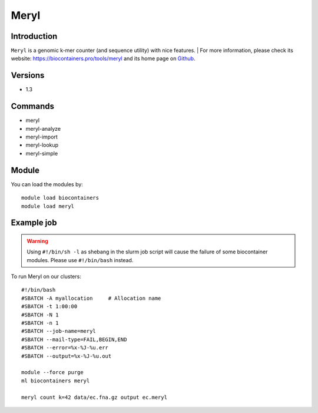 .. _backbone-label:

Meryl
==============================

Introduction
~~~~~~~~
``Meryl`` is a genomic k-mer counter (and sequence utility) with nice features. 
| For more information, please check its website: https://biocontainers.pro/tools/meryl and its home page on `Github`_.

Versions
~~~~~~~~
- 1.3

Commands
~~~~~~~
- meryl
- meryl-analyze
- meryl-import
- meryl-lookup
- meryl-simple

Module
~~~~~~~~
You can load the modules by::
    
    module load biocontainers
    module load meryl

Example job
~~~~~
.. warning::
    Using ``#!/bin/sh -l`` as shebang in the slurm job script will cause the failure of some biocontainer modules. Please use ``#!/bin/bash`` instead.

To run Meryl on our clusters::

    #!/bin/bash
    #SBATCH -A myallocation     # Allocation name 
    #SBATCH -t 1:00:00
    #SBATCH -N 1
    #SBATCH -n 1
    #SBATCH --job-name=meryl
    #SBATCH --mail-type=FAIL,BEGIN,END
    #SBATCH --error=%x-%J-%u.err
    #SBATCH --output=%x-%J-%u.out

    module --force purge
    ml biocontainers meryl

    meryl count k=42 data/ec.fna.gz output ec.meryl

.. _Github: https://github.com/marbl/meryl
